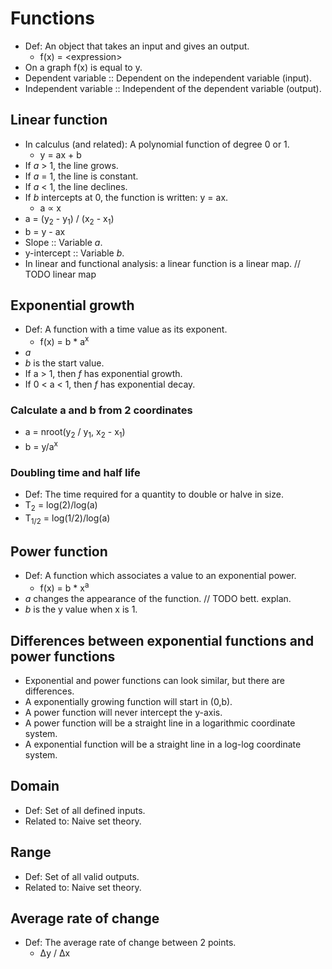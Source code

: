 * Functions
  - Def: An object that takes an input and gives an output.
    - f(x) = <expression>
  - On a graph f(x) is equal to y.
  - Dependent variable :: Dependent on the independent variable
       (input).
  - Independent variable :: Independent of the dependent variable
       (output).

** Linear function
   - In calculus (and related): A polynomial function of degree 0 or 1.
     - y = ax + b
   - If /a/ > 1, the line grows.
   - If /a/ = 1, the line is constant.
   - If /a/ < 1, the line declines.
   - If /b/ intercepts at 0, the function is written: y = ax.
     - a \prop x
   - a = (y_2 - y_1) / (x_2 - x_1)
   - b = y - ax
   - Slope :: Variable /a/.
   - y-intercept :: Variable /b/.
   - In linear and functional analysis: a linear function is a linear
     map. // TODO linear map

** Exponential growth
   - Def: A function with a time value as its exponent.
     - f(x) = b * a^x
   - /a/
   - /b/ is the start value.
   - If a > 1, then /f/ has exponential growth.
   - If 0 < a < 1, then /f/ has exponential decay.

*** Calculate a and b from 2 coordinates
    - a = nroot(y_2 / y_1, x_2 - x_1)
    - b = y/a^x

*** Doubling time and half life
    - Def: The time required for a quantity to double or halve in
      size.
    - T_2 = log(2)/log(a)
    - T_{1/2} = log(1/2)/log(a)

** Power function
   - Def: A function which associates a value to an exponential power.
     - f(x) = b * x^a
   - /a/ changes the appearance of the function. // TODO bett. explan.
   - /b/ is the y value when x is 1.

** Differences between exponential functions and power functions
   - Exponential and power functions can look similar, but there are
     differences.
   - A exponentially growing function will start in (0,b).
   - A power function will never intercept the y-axis.
   - A power function will be a straight line in a logarithmic
     coordinate system.
   - A exponential function will be a straight line in a log-log
     coordinate system.

** Domain
   - Def: Set of all defined inputs.
   - Related to: Naive set theory.

** Range
   - Def: Set of all valid outputs.
   - Related to: Naive set theory.

** Average rate of change
  - Def: The average rate of change between 2 points.
    - \Delta{}y / \Delta{}x
